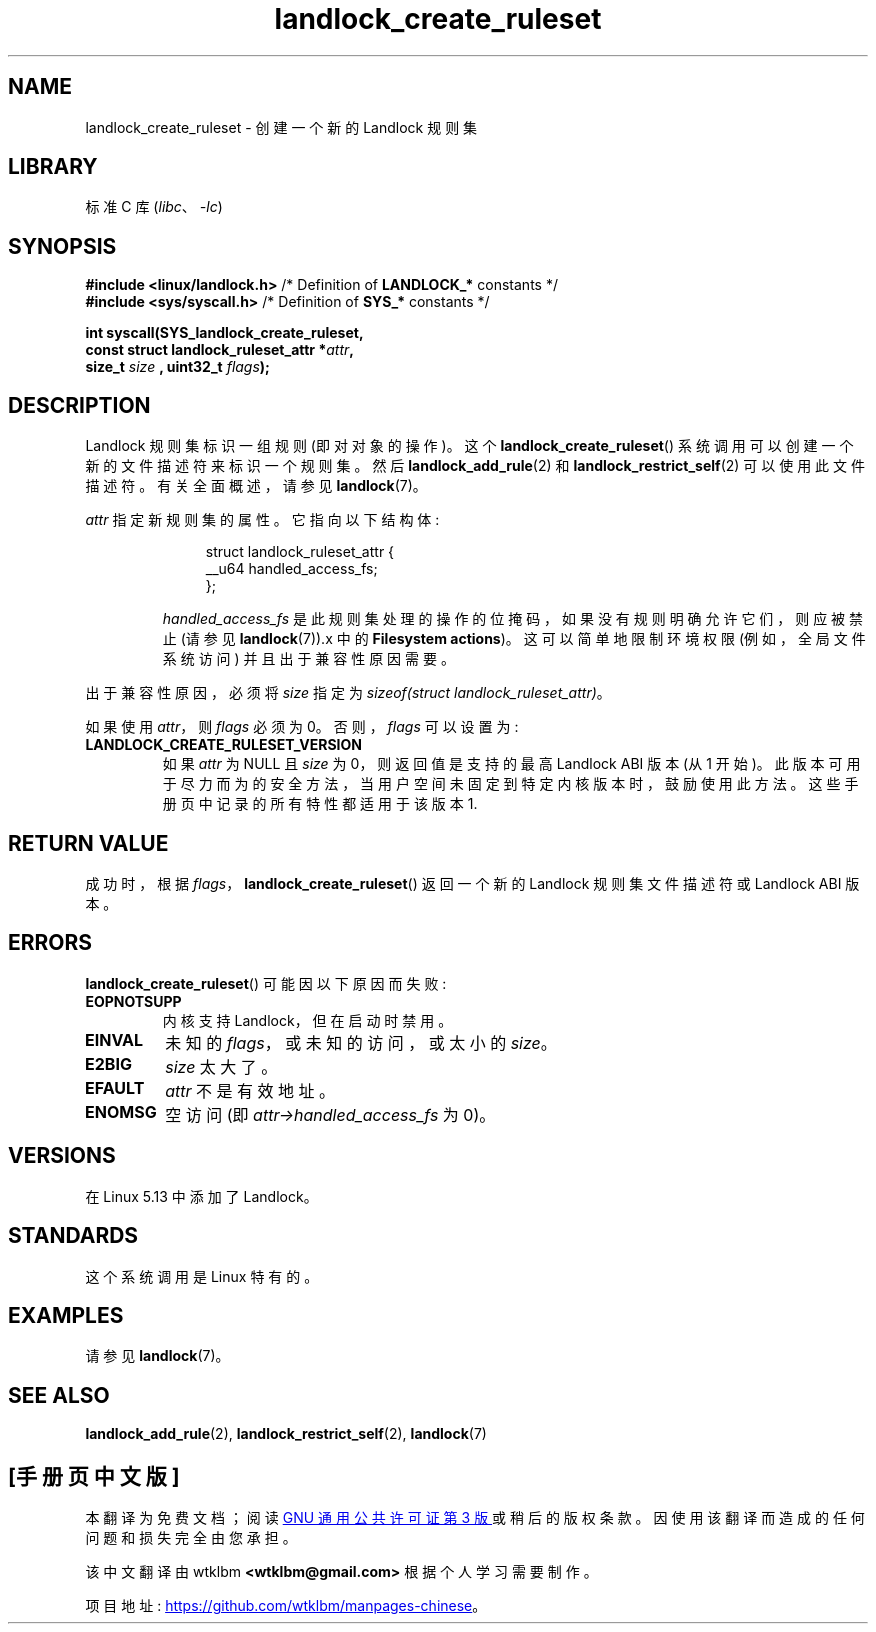 .\" -*- coding: UTF-8 -*-
.\" Copyright © 2017-2020 Mickaël Salaün <mic@digikod.net>
.\" Copyright © 2019-2020 ANSSI
.\" Copyright © 2021 Microsoft Corporation
.\"
.\" SPDX-License-Identifier: Linux-man-pages-copyleft
.\"
.\"*******************************************************************
.\"
.\" This file was generated with po4a. Translate the source file.
.\"
.\"*******************************************************************
.TH landlock_create_ruleset 2 2023\-02\-10 "Linux man\-pages 6.03" 
.SH NAME
landlock_create_ruleset \- 创建一个新的 Landlock 规则集
.SH LIBRARY
标准 C 库 (\fIlibc\fP、\fI\-lc\fP)
.SH SYNOPSIS
.nf
\fB#include <linux/landlock.h>\fP  /* Definition of \fBLANDLOCK_*\fP constants */
\fB#include <sys/syscall.h>\fP     /* Definition of \fBSYS_*\fP constants */
.PP
\fBint syscall(SYS_landlock_create_ruleset,\fP
\fB            const struct landlock_ruleset_attr *\fP\fIattr\fP\fB,\fP
\fB            size_t \fP\fIsize\fP\fB , uint32_t \fP\fIflags\fP\fB);\fP
.fi
.SH DESCRIPTION
Landlock 规则集标识一组规则 (即对对象的操作)。 这个 \fBlandlock_create_ruleset\fP()
系统调用可以创建一个新的文件描述符来标识一个规则集。 然后 \fBlandlock_add_rule\fP(2) 和
\fBlandlock_restrict_self\fP(2) 可以使用此文件描述符。 有关全面概述，请参见 \fBlandlock\fP(7)。
.PP
\fIattr\fP 指定新规则集的属性。 它指向以下结构体:
.IP
.in +4n
.EX
struct landlock_ruleset_attr {
    __u64 handled_access_fs;
};
.EE
.in
.IP
\fIhandled_access_fs\fP 是此规则集处理的操作的位掩码，如果没有规则明确允许它们，则应被禁止 (请参见
\fBlandlock\fP(7)).x 中的 \fBFilesystem actions\fP)。 这可以简单地限制环境权限 (例如，全局文件系统访问)
并且出于兼容性原因需要。
.PP
出于兼容性原因，必须将 \fIsize\fP 指定为 \fIsizeof(struct landlock_ruleset_attr)\fP。
.PP
如果使用 \fIattr\fP，则 \fIflags\fP 必须为 0。 否则，\fIflags\fP 可以设置为:
.TP 
\fBLANDLOCK_CREATE_RULESET_VERSION\fP
如果 \fIattr\fP 为 NULL 且 \fIsize\fP 为 0，则返回值是支持的最高 Landlock ABI 版本 (从 1 开始)。
此版本可用于尽力而为的安全方法，当用户空间未固定到特定内核版本时，鼓励使用此方法。 这些手册页中记录的所有特性都适用于该版本 1.
.SH "RETURN VALUE"
成功时，根据 \fIflags\fP，\fBlandlock_create_ruleset\fP() 返回一个新的 Landlock 规则集文件描述符或
Landlock ABI 版本。
.SH ERRORS
\fBlandlock_create_ruleset\fP() 可能因以下原因而失败:
.TP 
\fBEOPNOTSUPP\fP
内核支持 Landlock，但在启动时禁用。
.TP 
\fBEINVAL\fP
未知的 \fIflags\fP，或未知的访问，或太小的 \fIsize\fP。
.TP 
\fBE2BIG\fP
\fIsize\fP 太大了。
.TP 
\fBEFAULT\fP
\fIattr\fP 不是有效地址。
.TP 
\fBENOMSG\fP
空访问 (即 \fIattr\->handled_access_fs\fP 为 0)。
.SH VERSIONS
在 Linux 5.13 中添加了 Landlock。
.SH STANDARDS
这个系统调用是 Linux 特有的。
.SH EXAMPLES
请参见 \fBlandlock\fP(7)。
.SH "SEE ALSO"
\fBlandlock_add_rule\fP(2), \fBlandlock_restrict_self\fP(2), \fBlandlock\fP(7)
.PP
.SH [手册页中文版]
.PP
本翻译为免费文档；阅读
.UR https://www.gnu.org/licenses/gpl-3.0.html
GNU 通用公共许可证第 3 版
.UE
或稍后的版权条款。因使用该翻译而造成的任何问题和损失完全由您承担。
.PP
该中文翻译由 wtklbm
.B <wtklbm@gmail.com>
根据个人学习需要制作。
.PP
项目地址:
.UR \fBhttps://github.com/wtklbm/manpages-chinese\fR
.ME 。
